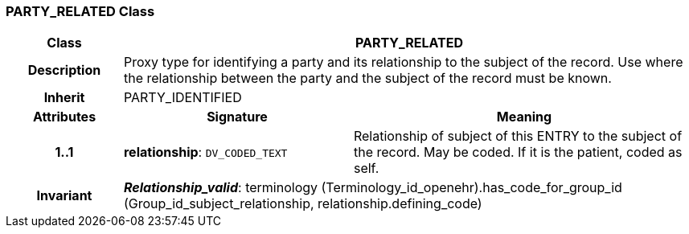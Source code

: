 === PARTY_RELATED Class

[cols="^1,2,3"]
|===
h|*Class*
2+^h|*PARTY_RELATED*

h|*Description*
2+a|Proxy type for identifying a party and its relationship to the subject of the record. Use where the relationship between the party and the subject of the record must be known.

h|*Inherit*
2+|PARTY_IDENTIFIED

h|*Attributes*
^h|*Signature*
^h|*Meaning*

h|*1..1*
|*relationship*: `DV_CODED_TEXT`
a|Relationship of subject of this ENTRY to the subject of the record. May be coded. If it is the patient, coded as  self.

h|*Invariant*
2+a|*_Relationship_valid_*: terminology (Terminology_id_openehr).has_code_for_group_id (Group_id_subject_relationship, relationship.defining_code)
|===
